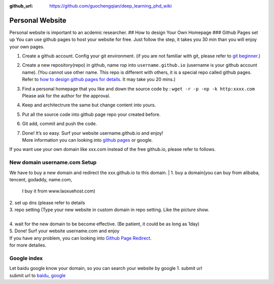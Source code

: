 :github_url: https://github.com/guochengqian/deep_learning_phd_wiki

Personal Website
================

Personal website is important to an acdemic researcher. ## How to design
Your Own Homepage ### Github Pages set up You can use github pages to
host your website for free. Just follow the step, it takes you 30 min
than you will enjoy your own pages.

1. Create a github account. Config your git environment. (if you are not
   familiar with git, please refer to `git beginner`_.)

2. Create a new repository(repo) in github, name rop into
   ``username.github.io`` (username is your github account name). (You
   cannot use other name. This repo is different with others, it is a
   special repo called github pages. Refer to `how to design github
   pages for details`_. It may take you 20 mins.)

3. Find a personal homepage that you like and down the source code by :
   ``wget -r -p -np -k http:xxxx.com`` Please ask for the author for the
   approval.

4. Keep and architectrure the same but change content into yours.

5. Put all the source code into github page repo your created before.

6. Git add, commit and push the code.

7. | Done! It’s so easy. Surf your website username.github.io and enjoy!
   | More information you can looking into `github pages`_ or google.

| If you want use your own domain like xxx.com instead of the free
  github.io, please refer to follows.

New domain username.com Setup
~~~~~~~~~~~~~~~~~~~~~~~~~~~~~~~
We have to buy a new domain and redirect the xxx.github.io to this domain.
| 1. buy a domain(you can buy from alibaba, tencent, godaddy, name.com,
  I buy it from www.laoxuehost.com)
| 2. set up dns (please refer to details
| 3. repo setting (Type your new website in custom domain in repo
  setting. Like the picture show.
| 
| 4. wait for the new domain to be become effective. (Be patient, it
  could be as long as 1day)
| 5. Done! Surf your website username.com and enjoy
| If you have any problem, you can looking into `Github Page Redirect`_.
| for more detailes.

Google index
~~~~~~~~~~~~

| Let baidu google know your domain, so you can search your website by
  google 1. submit url
| submit url to `baidu`_, `google`_

.. _git beginner: https://product.hubspot.com/blog/git-and-github-tutorial-for-beginners
.. _how to design github pages for details: https://guides.github.com/features/pages/
.. _github pages: https://guides.github.com/features/pages/
.. _Github Page Redirect: https://help.github.com/en/articles/redirects-on-github-pages
.. _baidu: https://ziyuan.baidu.com/linksubmit/url
.. _google: https://search.google.com/search-console/welcome